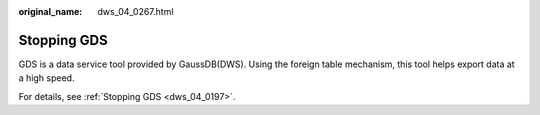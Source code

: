 :original_name: dws_04_0267.html

.. _dws_04_0267:

Stopping GDS
============

GDS is a data service tool provided by GaussDB(DWS). Using the foreign table mechanism, this tool helps export data at a high speed.

For details, see :ref:`Stopping GDS <dws_04_0197>`.
